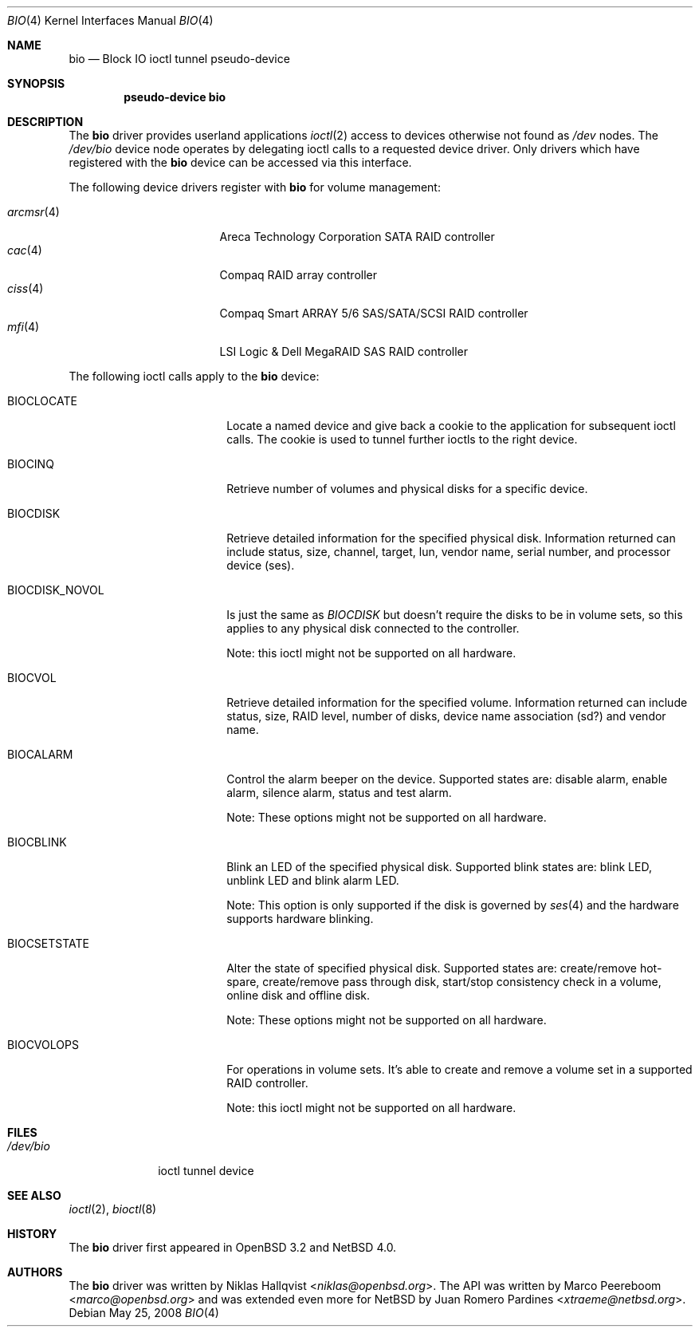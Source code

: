 .\"	$NetBSD: bio.4,v 1.10 2013/07/20 21:39:58 wiz Exp $
.\"	$OpenBSD: bio.4,v 1.19 2006/09/20 22:22:37 jmc Exp $
.\"
.\" Copyright (c) 2002 Niklas Hallqvist
.\" Copyright (c) 2006 Marco Peereboom
.\" All rights reserved.
.\"
.\" Redistribution and use in source and binary forms, with or without
.\" modification, are permitted provided that the following conditions
.\" are met:
.\" 1. Redistributions of source code must retain the above copyright
.\"    notice, this list of conditions and the following disclaimer.
.\" 2. Redistributions in binary form must reproduce the above copyright
.\"    notice, this list of conditions and the following disclaimer in the
.\"    documentation and/or other materials provided with the distribution.
.\" 3. The name of the author may not be used to endorse or promote products
.\"    derived from this software without specific prior written permission.
.\"
.\" THIS SOFTWARE IS PROVIDED BY THE AUTHOR ``AS IS'' AND ANY EXPRESS OR
.\" IMPLIED WARRANTIES, INCLUDING, BUT NOT LIMITED TO, THE IMPLIED
.\" WARRANTIES OF MERCHANTABILITY AND FITNESS FOR A PARTICULAR PURPOSE ARE
.\" DISCLAIMED.  IN NO EVENT SHALL THE AUTHOR BE LIABLE FOR ANY DIRECT,
.\" INDIRECT, INCIDENTAL, SPECIAL, EXEMPLARY, OR CONSEQUENTIAL DAMAGES
.\" (INCLUDING, BUT NOT LIMITED TO, PROCUREMENT OF SUBSTITUTE GOODS OR
.\" SERVICES; LOSS OF USE, DATA, OR PROFITS; OR BUSINESS INTERRUPTION)
.\" HOWEVER CAUSED AND ON ANY THEORY OF LIABILITY, WHETHER IN CONTRACT,
.\" STRICT LIABILITY, OR TORT (INCLUDING NEGLIGENCE OR OTHERWISE) ARISING IN
.\" ANY WAY OUT OF THE USE OF THIS SOFTWARE, EVEN IF ADVISED OF THE
.\" POSSIBILITY OF SUCH DAMAGE.
.\"
.Dd May 25, 2008
.Dt BIO 4
.Os
.Sh NAME
.Nm bio
.Nd Block IO ioctl tunnel pseudo-device
.Sh SYNOPSIS
.Cd "pseudo-device bio"
.Sh DESCRIPTION
The
.Nm
driver provides userland applications
.Xr ioctl 2
access to devices otherwise not found as
.Pa /dev
nodes.
The
.Pa /dev/bio
device node operates by delegating ioctl
calls to a requested device driver.
Only drivers which have registered with the
.Nm
device can be accessed via this interface.
.Pp
The following device drivers register with
.Nm
for volume management:
.Pp
.Bl -tag -width ciss(4)XX -offset indent -compact
.\" .It Xr ami 4
.\" American Megatrends Inc. MegaRAID PATA/SATA/SCSI RAID controller
.It Xr arcmsr 4
Areca Technology Corporation SATA RAID controller
.It Xr cac 4
Compaq RAID array controller
.It Xr ciss 4
Compaq Smart ARRAY 5/6 SAS/SATA/SCSI RAID controller
.It Xr mfi 4
LSI Logic \*[Am] Dell MegaRAID SAS RAID controller
.El
.Pp
The following ioctl calls apply to the
.Nm bio
device:
.Bl -tag -width BIOCCAPABILITIES
.It Dv BIOCLOCATE
Locate a named device and give back a cookie to the application
for subsequent ioctl calls.
The cookie is used to tunnel further ioctls to the right device.
.It Dv BIOCINQ
Retrieve number of volumes and physical disks for a specific device.
.It Dv BIOCDISK
Retrieve detailed information for the specified physical disk.
Information returned can include status, size, channel, target, lun,
vendor name, serial number, and processor device (ses).
.\" or safte
.It Dv BIOCDISK_NOVOL
Is just the same as
.Em BIOCDISK
but doesn't require the disks to be in volume sets, so this
applies to any physical disk connected to the controller.
.Pp
Note: this ioctl might not be supported on all hardware.
.It Dv BIOCVOL
Retrieve detailed information for the specified volume.
Information returned can include status, size, RAID level, number of disks,
device name association (sd?) and vendor name.
.It Dv BIOCALARM
Control the alarm beeper on the device.
Supported states are: disable alarm, enable alarm, silence alarm, status and
test alarm.
.Pp
Note: These options might not be supported on all hardware.
.It Dv BIOCBLINK
Blink an LED of the specified physical disk.
Supported blink states are: blink LED, unblink LED and blink alarm LED.
.Pp
Note: This option is only supported if the disk is governed by
.Xr ses 4
.\" or
.\" .Xr safte 4
and the hardware supports hardware blinking.
.It Dv BIOCSETSTATE
Alter the state of specified physical disk.
Supported states are: create/remove hot-spare, create/remove pass through
disk, start/stop consistency check in a volume, online disk and offline disk.
.Pp
Note: These options might not be supported on all hardware.
.It Dv BIOCVOLOPS
For operations in volume sets.
It's able to create and remove a volume
set in a supported RAID controller.
.Pp
Note: this ioctl might not be supported on all hardware.
.El
.Sh FILES
.Bl -tag -width /dev/bio -compact
.It Pa /dev/bio
ioctl tunnel device
.El
.Sh SEE ALSO
.Xr ioctl 2 ,
.Xr bioctl 8
.Sh HISTORY
The
.Nm
driver first appeared in
.Ox 3.2
and
.Nx 4.0 .
.Sh AUTHORS
.An -nosplit
The
.Nm
driver was written by
.An Niklas Hallqvist Aq Mt niklas@openbsd.org .
The API was written by
.An Marco Peereboom Aq Mt marco@openbsd.org
and was extended even more for
.Nx
by
.An Juan Romero Pardines Aq Mt xtraeme@netbsd.org .
